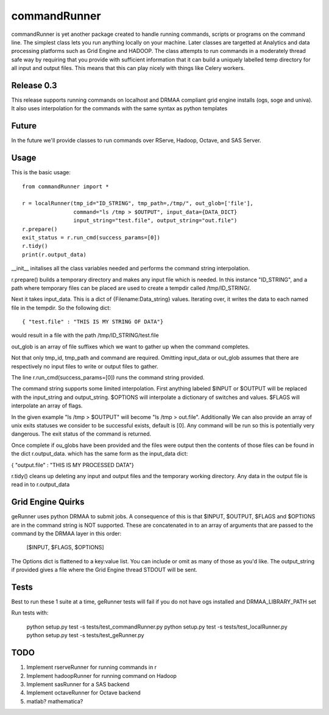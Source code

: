 commandRunner
=============

commandRunner is yet another package created to handle running commands,
scripts or programs on the command line. The simplest class lets you run
anything locally on your machine. Later classes are targetted at Analytics
and data processing platforms such as Grid Engine and HADOOP. The class
attempts to run commands in a moderately thread safe way by requiring that
you provide with sufficient information that it can build a uniquely labelled
temp directory for all input and output files. This means that this can play
nicely with things like Celery workers.

Release 0.3
-----------

This release supports running commands on localhost and DRMAA compliant grid
engine installs (ogs, soge and univa). It also uses interpolation
for the commands with the same syntax as python templates

Future
------

In the future we'll provide classes to run commands over RServe,
Hadoop, Octave, and SAS Server.


Usage
-----
This is the basic usage::

    from commandRunner import *

    r = localRunner(tmp_id="ID_STRING", tmp_path=,/tmp/", out_glob=['file'],
                    command="ls /tmp > $OUTPUT", input_data={DATA_DICT}
                    input_string="test.file", output_string="out.file")
    r.prepare()
    exit_status = r.run_cmd(success_params=[0])
    r.tidy()
    print(r.output_data)

__init__ initalises all the class variables needed and performs the command
string interpolation.

r.prepare() builds a temporary directory and makes any input file which is
needed. In this instance "ID_STRING", and a path where temporary files can be
placed are used to create a tempdir called /tmp/ID_STRING/.

Next it takes input_data. This is a dict of {Filename:Data_string} values.
Iterating over, it writes the data to each named file in the tempdir. So the
following dict::

    { "test.file" : "THIS IS MY STRING OF DATA"}

would result in a file with the path /tmp/ID_STRING/test.file

out_glob is an array of file suffixes which we want to gather up when the
command completes.

Not that only tmp_id, tmp_path and command are required. Omitting
input_data or out_glob assumes that there are respectively no input files to
write or output files to gather.

The line r.run_cmd(success_params=[0]) runs the command string provided.

The command string supports some limited interpolation. First anything
labeled $INPUT or $OUTPUT will be replaced with the input_string and
output_string. $OPTIONS will interpolate a dictionary of switches and values.
$FLAGS will interpolate an array of flags.

In the given example "ls /tmp > $OUTPUT" will become "ls /tmp > out.file".
Additionally We can also provide an array of unix exits statuses we consider to
be successful exists, default is [0]. Any command will be run so this is
potentially very dangerous. The exit status of the command is returned.

Once complete if ou_globs have been provided and the files were output then
the contents of those files can be found in the dict r.output_data. which has
the same form as the input_data dict:

{ "output.file" : "THIS IS MY PROCESSED DATA"}

r.tidy() cleans up deleting any input and output files and the temporary
working directory. Any data in the output file is read in to r.output_data

Grid Engine Quirks
------------------

geRunner uses python DRMAA to submit jobs. A consequence of this is that $INPUT,
$OUTPUT, $FLAGS and $OPTIONS are in the command string is NOT supported. These
are concatenated in to an array of arguments that are passed to the command by
the DRMAA layer in this order:

    [$INPUT, $FLAGS, $OPTIONS]

The Options dict is flattened to a key:value list. You can include or omit as
many of those as you'd like. The output_string if provided gives a file where
the Grid Engine thread STDOUT will be sent.

Tests
-----

Best to run these 1 suite at a time, geRunner tests will fail if you do not
have ogs installed and DRMAA_LIBRARY_PATH set

Run tests with:

    python setup.py test -s tests/test_commandRunner.py
    python setup.py test -s tests/test_localRunner.py
    python setup.py test -s tests/test_geRunner.py

TODO
----

1. Implement rserveRunner for running commands in r
2. Implement hadoopRunner for running command on Hadoop
3. Implement sasRunner for a SAS backend
4. Implement octaveRunner for Octave backend
5. matlab? mathematica?
